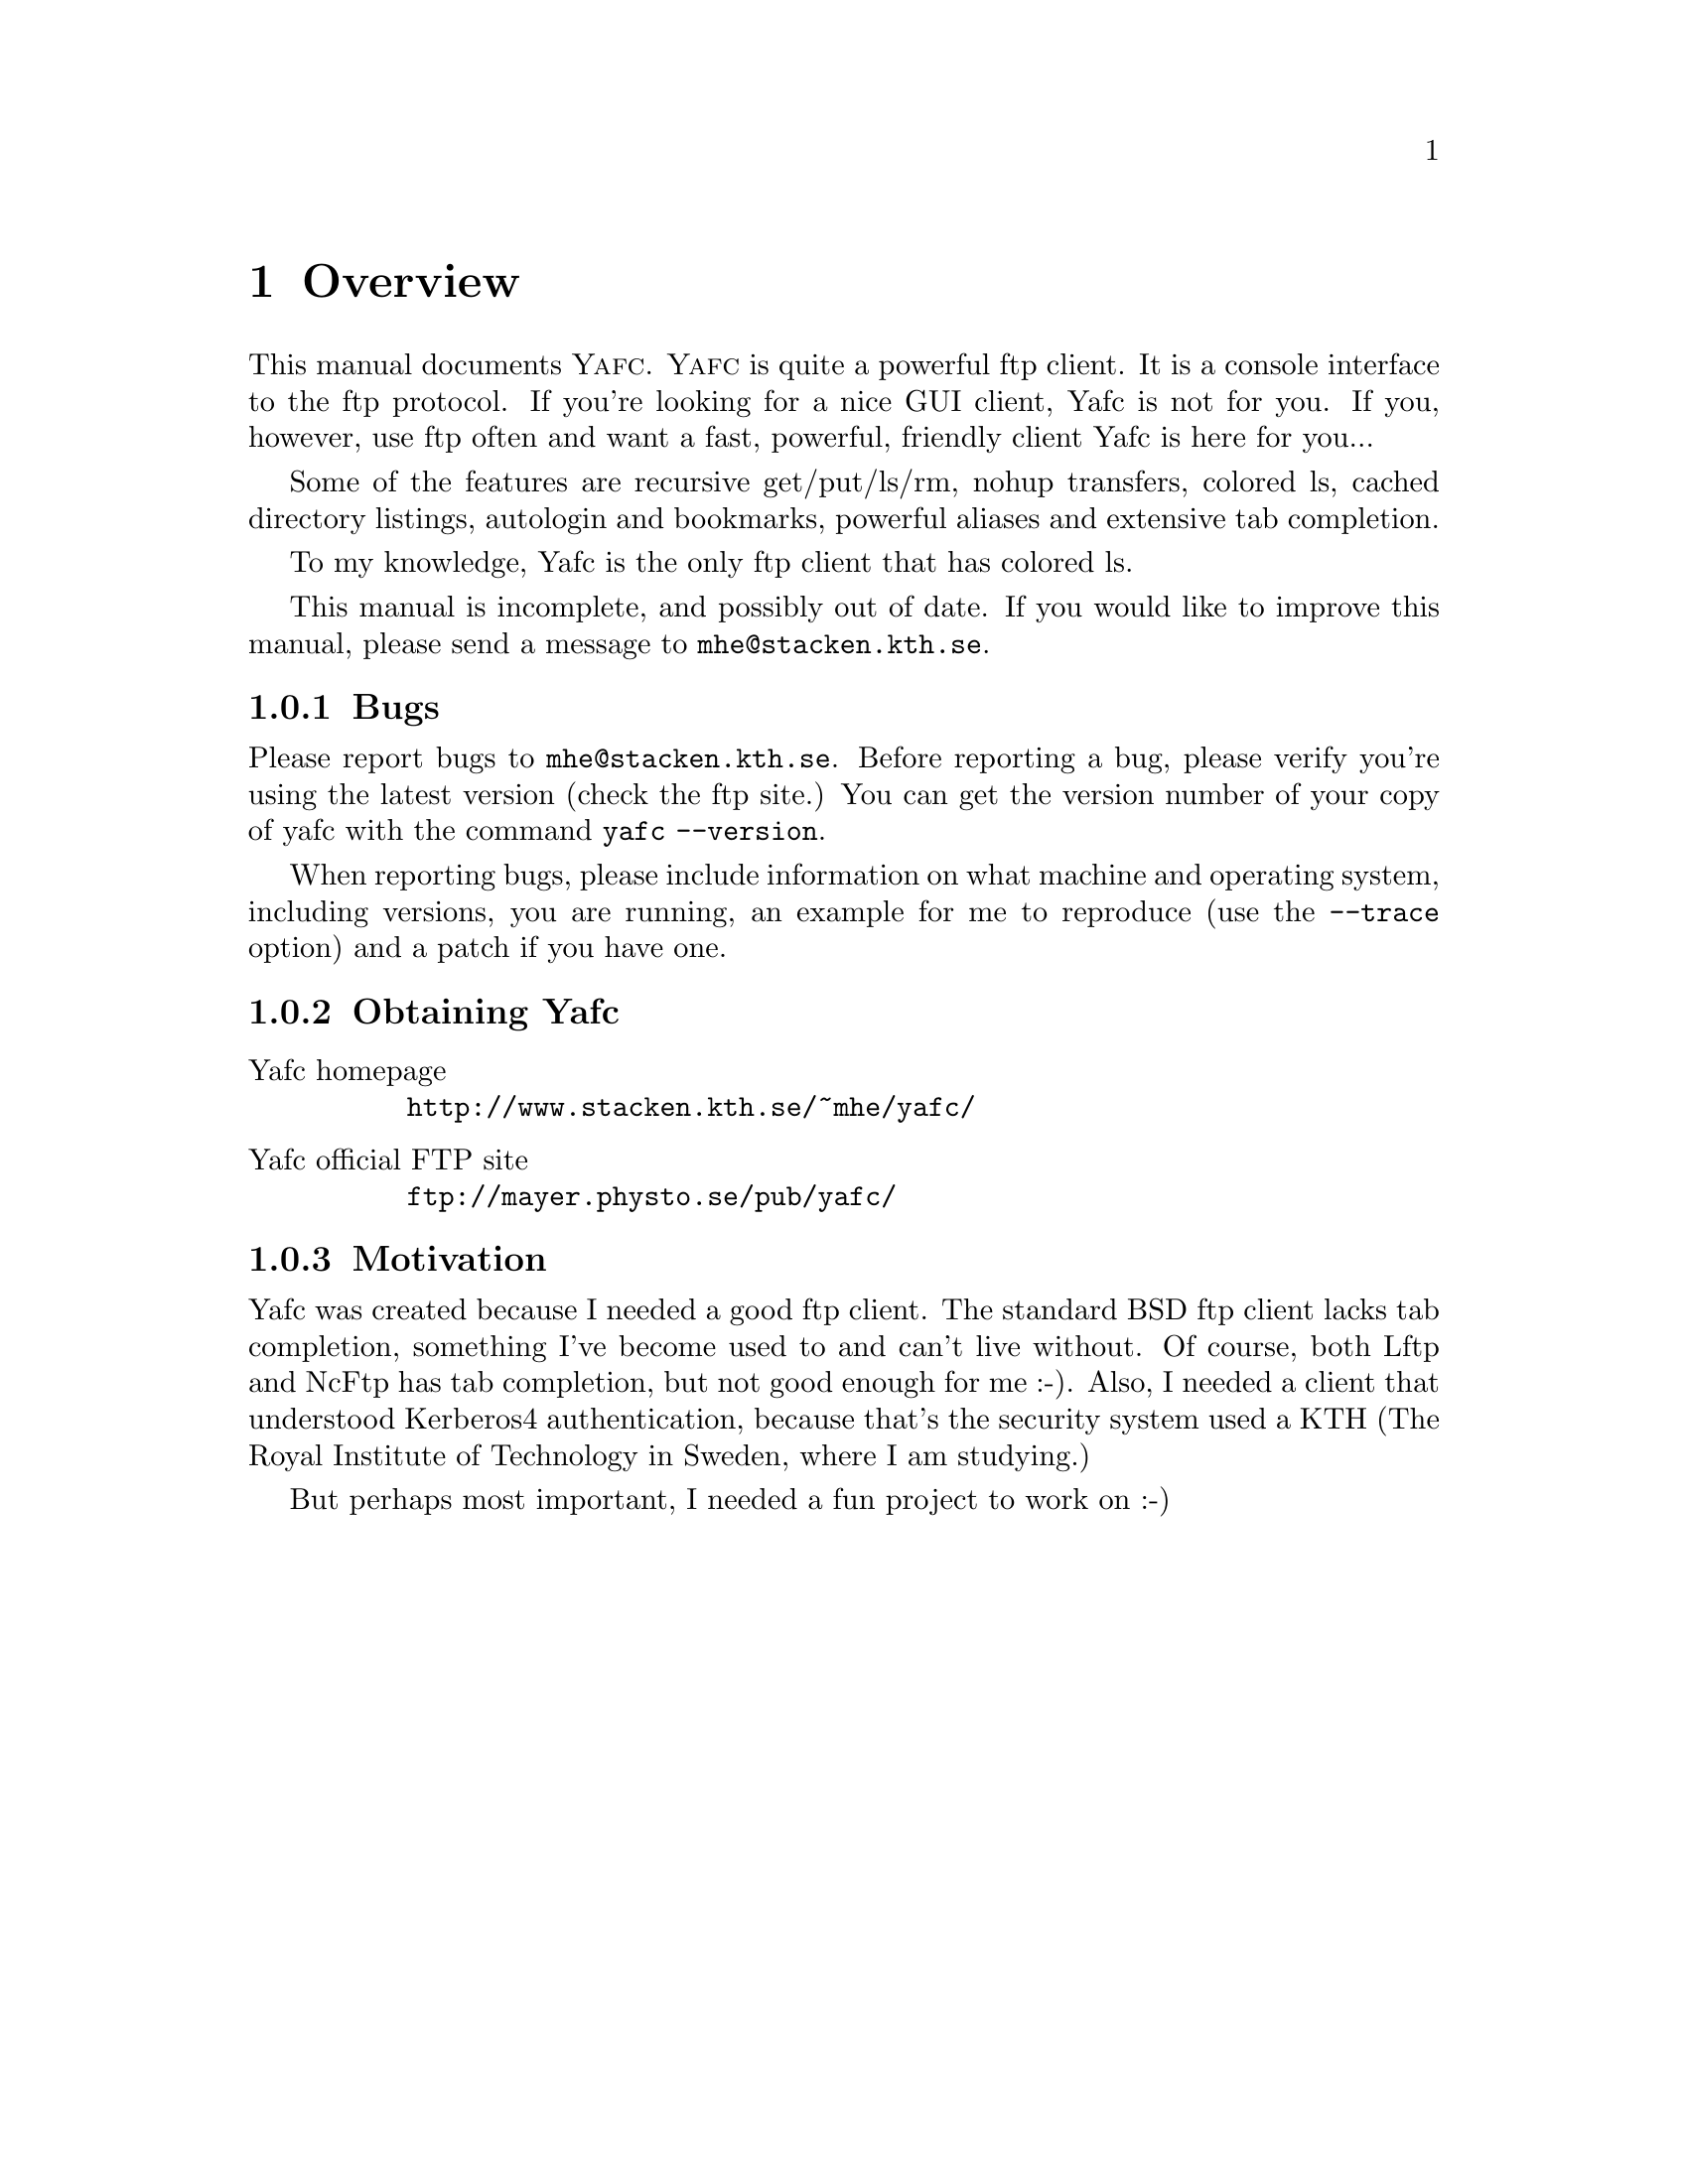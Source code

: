 @node    Overview, Invoking Yafc, top, top
@chapter Overview

This manual documents @sc{Yafc}. @sc{Yafc} is quite a powerful ftp client.
It is a console interface to the ftp protocol. If you're looking for a nice
GUI client, Yafc is not for you. If you, however, use ftp often and want a
fast, powerful, friendly client Yafc is here for you...

Some of the features are recursive get/put/ls/rm, nohup transfers, colored ls,
cached directory listings, autologin and bookmarks, powerful aliases and
extensive tab completion.

To my knowledge, Yafc is the only ftp client that has colored ls.

This manual is incomplete, and possibly out of date. If you would like
to improve this manual, please send a message to @email{mhe@@stacken.kth.se}.

@menu
* Bugs::                Reporting bugs and requests
* Obtaining Yafc::      Where to get Yafc
* Motivation::          Why Yafc was written
@end menu

@c -----------------------------------------------------
@node Bugs, Obtaining Yafc, , Overview
@subsection Bugs

Please report bugs to @email{mhe@@stacken.kth.se}.
Before reporting a bug, please verify you're using the latest version
(check the ftp site.) You can get the version number of your copy of yafc
with the command @code{yafc --version}.

When reporting bugs, please include information on
what machine and operating system, including versions, you are running, an
example for me to reproduce (use the @code{--trace} option) and a patch if you have one.

@c -----------------------------------------------------
@node    Obtaining Yafc, Motivation, Bugs, Overview
@subsection Obtaining Yafc

@table @asis

@item Yafc homepage
@uref{http://www.stacken.kth.se/~mhe/yafc/}

@item Yafc official FTP site
@uref{ftp://mayer.physto.se/pub/yafc/}

@end table

@c -----------------------------------------------------
@node    Motivation, , Obtaining Yafc, Overview
@subsection Motivation

Yafc was created because I needed a good ftp client.
The standard BSD ftp client lacks tab completion, something I've
become used to and can't live without. Of course, both Lftp and NcFtp
has tab completion, but not good enough for me :-). Also, I needed
a client that understood Kerberos4 authentication, because that's the
security system used a KTH (The Royal Institute of Technology in Sweden, where
I am studying.) 

But perhaps most important, I needed a fun project to work on :-)
